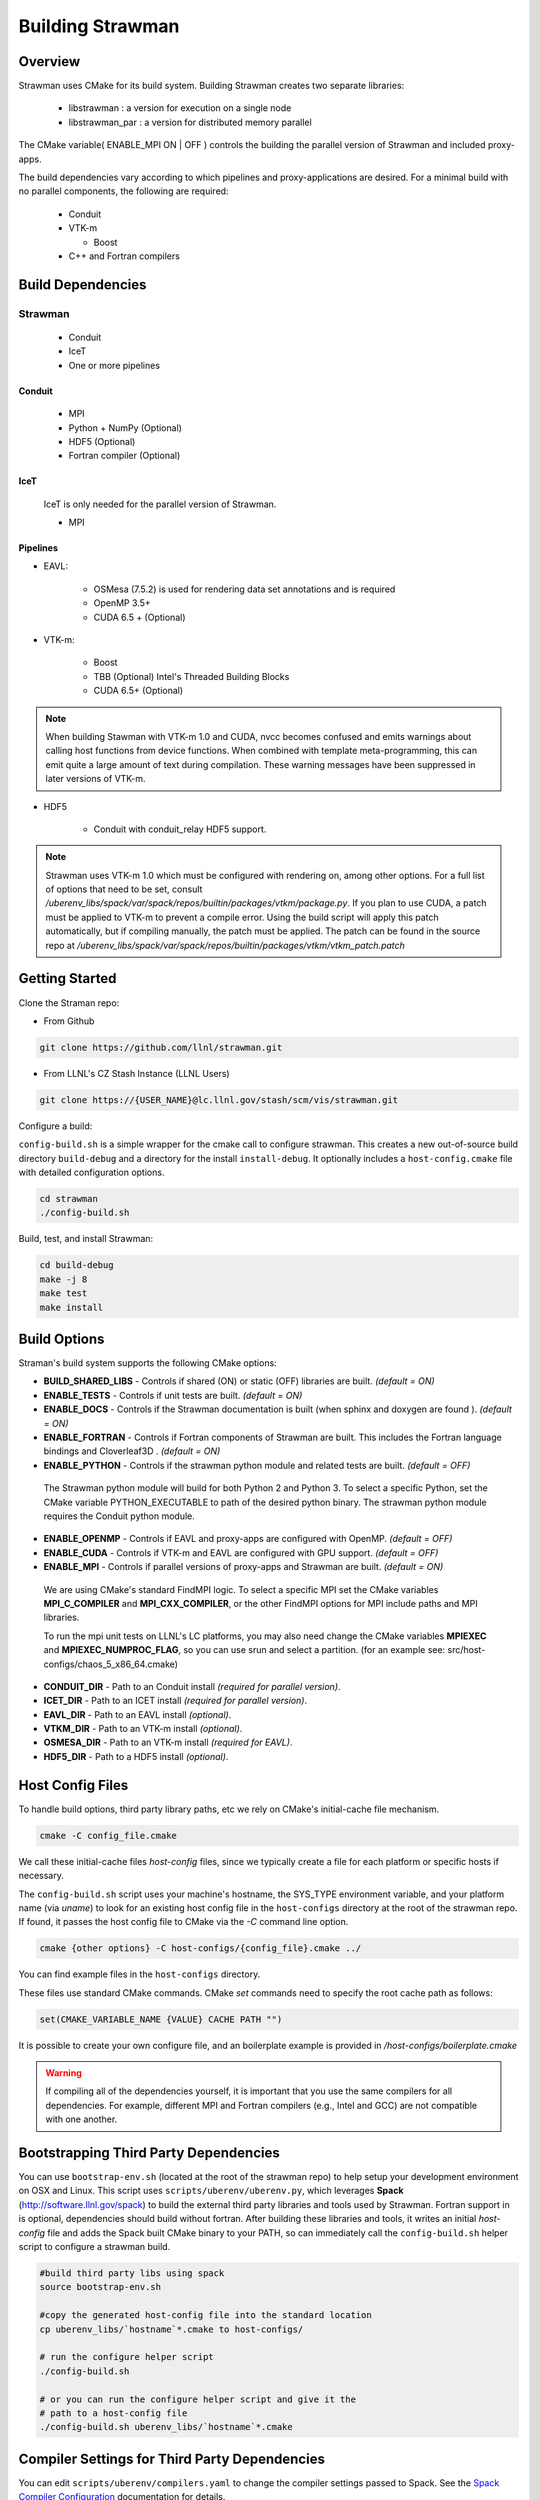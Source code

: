 .. ############################################################################
.. # Copyright (c) 2015-2017, Lawrence Livermore National Security, LLC.
.. #
.. # Produced at the Lawrence Livermore National Laboratory
.. #
.. # LLNL-CODE-716457
.. #
.. # All rights reserved.
.. #
.. # This file is part of Conduit.
.. #
.. # For details, see: http://software.llnl.gov/strawman/.
.. #
.. # Please also read strawman/LICENSE
.. #
.. # Redistribution and use in source and binary forms, with or without
.. # modification, are permitted provided that the following conditions are met:
.. #
.. # * Redistributions of source code must retain the above copyright notice,
.. #   this list of conditions and the disclaimer below.
.. #
.. # * Redistributions in binary form must reproduce the above copyright notice,
.. #   this list of conditions and the disclaimer (as noted below) in the
.. #   documentation and/or other materials provided with the distribution.
.. #
.. # * Neither the name of the LLNS/LLNL nor the names of its contributors may
.. #   be used to endorse or promote products derived from this software without
.. #   specific prior written permission.
.. #
.. # THIS SOFTWARE IS PROVIDED BY THE COPYRIGHT HOLDERS AND CONTRIBUTORS "AS IS"
.. # AND ANY EXPRESS OR IMPLIED WARRANTIES, INCLUDING, BUT NOT LIMITED TO, THE
.. # IMPLIED WARRANTIES OF MERCHANTABILITY AND FITNESS FOR A PARTICULAR PURPOSE
.. # ARE DISCLAIMED. IN NO EVENT SHALL LAWRENCE LIVERMORE NATIONAL SECURITY,
.. # LLC, THE U.S. DEPARTMENT OF ENERGY OR CONTRIBUTORS BE LIABLE FOR ANY
.. # DIRECT, INDIRECT, INCIDENTAL, SPECIAL, EXEMPLARY, OR CONSEQUENTIAL
.. # DAMAGES  (INCLUDING, BUT NOT LIMITED TO, PROCUREMENT OF SUBSTITUTE GOODS
.. # OR SERVICES; LOSS OF USE, DATA, OR PROFITS; OR BUSINESS INTERRUPTION)
.. # HOWEVER CAUSED AND ON ANY THEORY OF LIABILITY, WHETHER IN CONTRACT,
.. # STRICT LIABILITY, OR TORT (INCLUDING NEGLIGENCE OR OTHERWISE) ARISING
.. # IN ANY WAY OUT OF THE USE OF THIS SOFTWARE, EVEN IF ADVISED OF THE
.. # POSSIBILITY OF SUCH DAMAGE.
.. #
.. ############################################################################


Building Strawman
=================

Overview
--------


Strawman uses CMake for its build system.
Building Strawman creates two separate libraries:

    * libstrawman : a version for execution on a single node
    * libstrawman_par : a version for distributed memory parallel

The CMake variable( ENABLE_MPI ON | OFF ) controls the building the parallel version of Strawman and included proxy-apps.

The build dependencies vary according to which pipelines and proxy-applications are desired.
For a minimal build with no parallel components, the following are required:
    
    * Conduit
    * VTK-m
      
      * Boost
    
    * C++ and Fortran compilers


Build Dependencies
------------------

Strawman
^^^^^^^^

  * Conduit
  * IceT
  * One or more pipelines

Conduit
"""""""
  * MPI
  * Python + NumPy (Optional)
  * HDF5 (Optional)
  * Fortran compiler (Optional)

IceT
""""
  IceT is only needed for the parallel version of Strawman.
  
  * MPI

Pipelines
"""""""""

* EAVL: 
    
    * OSMesa (7.5.2) is used for rendering data set annotations and is required
    * OpenMP 3.5+ 
    * CUDA 6.5 + (Optional) 

* VTK-m: 
  
    * Boost
    * TBB (Optional)  Intel's Threaded Building Blocks
    * CUDA 6.5+ (Optional)

.. note:: When building Stawman with VTK-m 1.0 and CUDA, nvcc becomes confused and emits warnings about calling host functions from device functions. When combined with template meta-programming, this can emit quite a large amount of text during compilation. These warning messages have been suppressed in later versions of VTK-m.
  
* HDF5
  
    * Conduit with conduit_relay HDF5 support.
    

.. note:: 

    Strawman uses VTK-m 1.0 which must be configured with rendering on, among other options. 
    For a full list of options that need to be set, consult `/uberenv_libs/spack/var/spack/repos/builtin/packages/vtkm/package.py`.
    If you plan to use CUDA, a patch must be applied to VTK-m to prevent a compile error. 
    Using the build script will apply this patch automatically, but if compiling manually, the patch must be applied.
    The patch can be found in the source repo at `/uberenv_libs/spack/var/spack/repos/builtin/packages/vtkm/vtkm_patch.patch`


Getting Started
---------------
Clone the Straman repo:

* From Github

.. code:: bash
    
    git clone https://github.com/llnl/strawman.git


* From LLNL's CZ Stash Instance (LLNL Users)

.. code:: bash
    
    git clone https://{USER_NAME}@lc.llnl.gov/stash/scm/vis/strawman.git


Configure a build:

``config-build.sh`` is a simple wrapper for the cmake call to configure strawman. 
This creates a new out-of-source build directory ``build-debug`` and a directory for the install ``install-debug``.
It optionally includes a ``host-config.cmake`` file with detailed configuration options. 


.. code:: bash
    
    cd strawman
    ./config-build.sh


Build, test, and install Strawman:

.. code:: bash
    
    cd build-debug
    make -j 8
    make test
    make install



Build Options
-------------

Straman's build system supports the following CMake options:

* **BUILD_SHARED_LIBS** - Controls if shared (ON) or static (OFF) libraries are built. *(default = ON)* 
* **ENABLE_TESTS** - Controls if unit tests are built. *(default = ON)* 

* **ENABLE_DOCS** - Controls if the Strawman documentation is built (when sphinx and doxygen are found ). *(default = ON)*

* **ENABLE_FORTRAN** - Controls if Fortran components of Strawman are built. This includes the Fortran language bindings and Cloverleaf3D . *(default = ON)*
* **ENABLE_PYTHON** - Controls if the strawman python module and related tests are built. *(default = OFF)*

 The Strawman python module will build for both Python 2 and Python 3. To select a specific Python, set the CMake variable PYTHON_EXECUTABLE to path of the desired python binary. The strawman python module requires the Conduit python module.

* **ENABLE_OPENMP** - Controls if EAVL and proxy-apps are configured with OpenMP. *(default = OFF)*
* **ENABLE_CUDA** - Controls if VTK-m and EAVL are configured with GPU support. *(default = OFF)*
* **ENABLE_MPI** - Controls if parallel versions of proxy-apps and Strawman are built. *(default = ON)*


 We are using CMake's standard FindMPI logic. To select a specific MPI set the CMake variables **MPI_C_COMPILER** and **MPI_CXX_COMPILER**, or the other FindMPI options for MPI include paths and MPI libraries.

 To run the mpi unit tests on LLNL's LC platforms, you may also need change the CMake variables **MPIEXEC** and **MPIEXEC_NUMPROC_FLAG**, so you can use srun and select a partition. (for an example see: src/host-configs/chaos_5_x86_64.cmake)

* **CONDUIT_DIR** - Path to an Conduit install *(required for parallel version)*. 

* **ICET_DIR** - Path to an ICET install *(required for parallel version)*. 

* **EAVL_DIR** - Path to an EAVL install *(optional)*. 

* **VTKM_DIR** - Path to an VTK-m install *(optional)*. 

* **OSMESA_DIR** - Path to an VTK-m install *(required for EAVL)*. 

* **HDF5_DIR** - Path to a HDF5 install *(optional)*. 



Host Config Files
-----------------
To handle build options, third party library paths, etc we rely on CMake's initial-cache file mechanism. 


.. code:: bash
    
    cmake -C config_file.cmake


We call these initial-cache files *host-config* files, since we typically create a file for each platform or specific hosts if necessary. 

The ``config-build.sh`` script uses your machine's hostname, the SYS_TYPE environment variable, and your platform name (via *uname*) to look for an existing host config file in the ``host-configs`` directory at the root of the strawman repo. If found, it passes the host config file to CMake via the `-C` command line option.

.. code:: bash
    
    cmake {other options} -C host-configs/{config_file}.cmake ../


You can find example files in the ``host-configs`` directory. 

These files use standard CMake commands. CMake *set* commands need to specify the root cache path as follows:

.. code:: cmake

    set(CMAKE_VARIABLE_NAME {VALUE} CACHE PATH "")

It is  possible to create your own configure file, and an boilerplate example is provided in `/host-configs/boilerplate.cmake`

.. warning:: If compiling all of the dependencies yourself, it is important that you use the same compilers for all dependencies. For
             example, different MPI and Fortran compilers (e.g., Intel and GCC) are not compatible with one another.

Bootstrapping Third Party Dependencies 
--------------------------------------

You can use ``bootstrap-env.sh`` (located at the root of the strawman repo) to help setup your development environment on OSX and Linux. 
This script uses ``scripts/uberenv/uberenv.py``, which leverages **Spack** (http://software.llnl.gov/spack) to build the external third party libraries and tools used by Strawman. 
Fortran support in is optional, dependencies should build without fortran. 
After building these libraries and tools, it writes an initial *host-config* file and adds the Spack built CMake binary to your PATH, so can immediately call the ``config-build.sh`` helper script to configure a strawman build.

.. code:: bash
    
    #build third party libs using spack
    source bootstrap-env.sh
    
    #copy the generated host-config file into the standard location
    cp uberenv_libs/`hostname`*.cmake to host-configs/
    
    # run the configure helper script
    ./config-build.sh

    # or you can run the configure helper script and give it the 
    # path to a host-config file 
    ./config-build.sh uberenv_libs/`hostname`*.cmake


.. .. note::
..     There is a known issue on some OSX systems when building with Fortran dependencies.
..     This is caused by the native compilers being 64-bit while the Fortran compiler is 32-bit.

Compiler Settings for Third Party Dependencies 
----------------------------------------------
You can edit ``scripts/uberenv/compilers.yaml`` to change the compiler settings
passed to Spack. See the `Spack Compiler Configuration <http://software.llnl.gov/spack/basic_usage.html#manual-compiler-configuration>`_   
documentation for details.

For OSX, the defaults in ``compilers.yaml`` are clang from X-Code and gfortran from https://gcc.gnu.org/wiki/GFortranBinaries#MacOS. 

.. note::
    The bootstrapping process ignores ``~/.spack/compilers.yaml`` to avoid conflicts
    and surprises from a user's specific Spack settings on HPC platforms.

Building with Spack
-------------------

.. note::
  Strawman developers use ``scripts/uberenv/uberenv.py`` to setup third party libraries for Strawman 
  development.  Due to this, the process builds more libraries than necessary for most use cases.
  For example, we build independent installs of Python 2 and Python 3 to make it easy 
  to check Python C-API compatibility during development. In the near future, we plan to 
  provide a Spack package to simplify deployment.



Using Strawman in Another Project
---------------------------------

Under ``src/examples`` there are examples demonstrating how to use Strawman in a CMake-based build system (``using-with-cmake``) and via a Makefile (``using-with-make``). Under ``src/examples/proxies``  you can find example integrations using strawman in the Lulesh, Kripke, and Cloverleaf3D proxy-applications.

Building Strawman in a Docker Container
---------------------------------------

Under ``src/examples/docker/master/ubuntu`` there is an example ``Dockerfile`` which can be used to create an ubuntu-based docker image with a build of the Strawman github master branch. There is also a script that demonstrates how to build a Docker image from the Dockerfile (``example_build.sh``) and a script that runs this image in a Docker container (``example_run.sh``). The Strawman repo is cloned into the image's file system at ``/strawman``, the build directory is ``/strawman/build-debug``, and the install directory is ``/strawman/install-debug``.

